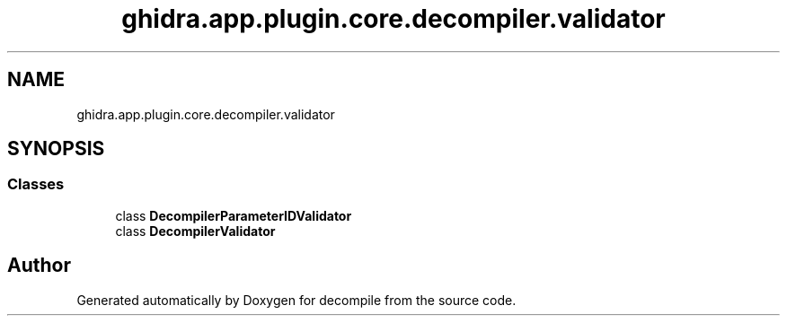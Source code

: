 .TH "ghidra.app.plugin.core.decompiler.validator" 3 "Sun Apr 14 2019" "decompile" \" -*- nroff -*-
.ad l
.nh
.SH NAME
ghidra.app.plugin.core.decompiler.validator
.SH SYNOPSIS
.br
.PP
.SS "Classes"

.in +1c
.ti -1c
.RI "class \fBDecompilerParameterIDValidator\fP"
.br
.ti -1c
.RI "class \fBDecompilerValidator\fP"
.br
.in -1c
.SH "Author"
.PP 
Generated automatically by Doxygen for decompile from the source code\&.
